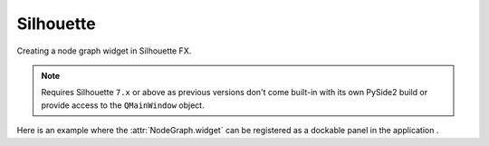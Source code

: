 Silhouette
##########

Creating a node graph widget in Silhouette FX.

.. note::
    Requires Silhouette ``7.x`` or above as previous versions don't
    come built-in with its own PySide2 build or provide access to the
    ``QMainWindow`` object.

.. image:: ../_images/app_silhouette_example.png
        :width: 800px

| Here is an example where the :attr:`NodeGraph.widget` can be registered as a
 dockable panel in the application .

.. code-block:: python
    :linenos:

    import fx

    from Qt import QtWidgets, QtCore
    from NodeGraphQt import NodeGraph, BaseNode


    # create the widget wrapper that can be docked to the main window.
    class NodeGraphPanel(QtWidgets.QDockWidget):
        """
        Widget wrapper for the node graph that can be docked to
        the main window.
        """

        def __init__(self, graph, parent=None):
            super(NodeGraphPanel, self).__init__(parent)
            self.setObjectName('nodeGraphQt.NodeGraphPanel')
            self.setWindowTitle('Custom Node Graph')
            self.setWidget(graph.widget)


    # create a simple test node class.
    class TestNode(BaseNode):

        __identifier__ = 'nodes.silhouettefx'
        NODE_NAME = 'test node'

        def __init__(self):
            super(TestNode, self).__init__()
            self.add_input('in')
            self.add_output('out')


    # create the node graph controller and register our "TestNode"
    graph = NodeGraph()
    graph.register_node(TestNode)

    # create nodes.
    node_1 = graph.create_node('nodes.silhouette.TestNode')
    node_2 = graph.create_node('nodes.silhouette.TestNode')
    node_3 = graph.create_node('nodes.silhouette.TestNode')

    # create the node graph panel that can be docked.
    sfx_graph_panel = NodeGraphPanel(graph)

    # add the doc widget into the main silhouette window.
    sfx_window = fx.ui.mainWindow()
    sfx_window.addDockWidget(QtCore.Qt.RightDockWidgetArea, sfx_graph_panel)
